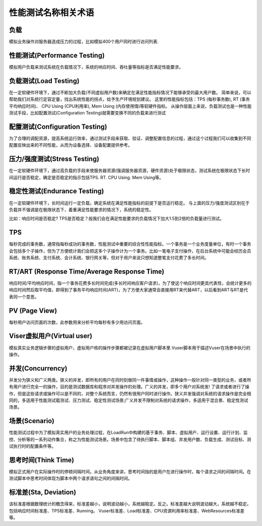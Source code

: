 性能测试名称相关术语
==================================

负载
------------------------------

模拟业务操作对服务器造成压力的过程，比如模拟400个用户同时进行访问列表.

性能测试(Performance Testing)
--------------------------------

模拟用户负载来测试系统在负载情况下，系统的响应时间、吞吐量等指标是否满足性能要求。

负载测试(Load Testing)
----------------------------------

在一定软硬件环境下，通过不断加大负载(不同虚拟用户数)来确定在满足性能指标情况下能够承受的最大用户数。
简单来说，可以帮助我们对系统行定容定量，找出系统性能的拐点，给予生产环境规划建议。
这里的性能指标包括：TPS (每秒事务数), RT (事务平均响应时间)、 CPU Using (CPU利用率), Mem Using (内存使用情)等软硬件指标。
从操作层面上来说，负载测试也是一种性能测试手段，比如配置测试(Configuration Testing)就需要变换不同的负载来进行测试

配置测试(Configuration Testing)
-----------------------------------

为了合理的调配资源，提高系统运行效率，通过测试手段来获取、验证、调整配置信息的过程，通过这个过程我们可以收集到不同配置反映出来的不同性能，从而为设备选择、设备配置提供参考。

压力/强度测试(Stress Testing)
-----------------------------

在一定软硬件环境下，通过高负载的手段来使服务器资源(强调服务器资源，硬件资源)处于极限状态，测试系统在极限状态下长时间运行是否稳定，确定是否稳定的指示包括TPS. RT. CPU Using. Mem Using等。

稳定性测试(Endurance Testing)
------------------------------

在一定软硬件环境下，长时间运行一定负载，确定系统在满足性能指标的前提下是否运行稳定。
与上面的压力/强度测试区别在于负载并不强调是在极限状态下，着重满足性能要求的情况下，系统的稳定性。

比如：响应时间是否稳定? TPS是否稳定？般我们会在满足性能要求的负载情况下加大1.5到2倍的负载量进行测试。

TPS
-----------------------------

每秒完成的事务数，通常指每秒成功的事务数，性能测试中重要的综合性性能指标。一个事务是一个业务度量单位，有时一个事务会包括多个子操作，但为了方便统计我们会把这多个子操作计为一个事务。比如一笔电子支付操作，在后台系统中可能会经历会员系统、账务系统、支付系统、会计系统、银行网关等，但对于用户来说只想知道整笔支付花费了多长时间。

RT/ART (Response Time/Average Response Time)
------------------------------

响应时间/平均响应时间，指一个事务花费多长时间完成(多长时间响应客户请求)，为了使这个响应时间更具代表性，会统计更多的响应时间然后取平均值，即得到了事务平均响应时间(ART)，为了方便大家通常会直接用RT来代替ART，以后看到ART与RT是代表同一个意思。

PV (Page View)
-------------------------

每秒用户访问页面的次数，此参数用来分析平均每秒有多少用访问页面。


Viser虚拟用户(Virtual user)
------------------------------

模拟真实业务逻辑步骤的虚拟用户，虚拟用户核的操作步骤都被记录在虚拟用户脚本里.Vuser脚本用于描述Vuser在场景中执行的操作。

并发(Concurrency)
------------------------------

并发分为狭义和广义两类。狭义的并发，即所有的用户在同时刻做同一件事情或操作，这种操作一般针对同一类型的业务，或者所有用户进行完全一的操作，目的是测试数据库和程序对并发操作的处理。广义的并发，即多个用户对系统发!
了请求或者进行了操作，但是这些请求或操作可以是不同的，对整个系统而言，仍然有很用户同时进行操作。狭义并发强调对系统的请求操作是完全相同的，多适用于性能测试载测试、压力测试、稳定性测试场景;广义并发不限制对系统的请求操作，多适用于混合景、稳定性测试场景。

场景(Scenario)
--------------------------------

性能测试过程中为了模拟真实用户的业务处理过程，在LoadRun中构建的基于事务、脚本、虚拟用户、运行设置、运行计划、监控、分析等的一系列动作集合，称之为性能测试场景。场景中包含了待执行脚本、脚本组、并发用户数、负载生成、测试目标、测试执行时的配置条件等。

思考时间(Think Time)
-----------------------------------

模拟正式用户在实际操作时的停顿间隔时间。从业务角度来讲，思考时间指的是用户在进行操作时，每个请求之间的间隔时间。在测试脚本中思考时间体现为脚本中两个请求语句之间的间隔时间。


标准差(Sta, Deviation)
-----------------------------------

该标准差根据数理统计的概念得来，标准差越小，说明波动越小，系统越稳定。反之。标准差越大说明波动越大，系统越不稳定。包括响应时间标准差、TPS标准差、Running。 Vuser标准差、Load标准差、CPU资源利用率标准差、WebResources标准差等。

